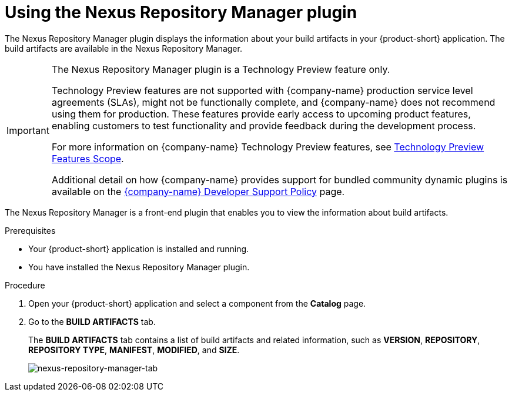 :_mod-docs-content-type: PROCEDURE

= Using the Nexus Repository Manager plugin

The Nexus Repository Manager plugin displays the information about your build artifacts in your {product-short} application. The build artifacts are available in the Nexus Repository Manager.

[IMPORTANT]
====
The Nexus Repository Manager plugin is a Technology Preview feature only.

Technology Preview features are not supported with {company-name} production service level agreements (SLAs), might not be functionally complete, and {company-name} does not recommend using them for production. These features provide early access to upcoming product features, enabling customers to test functionality and provide feedback during the development process.

For more information on {company-name} Technology Preview features, see https://access.redhat.com/support/offerings/techpreview/[Technology Preview Features Scope].

Additional detail on how {company-name} provides support for bundled community dynamic plugins is available on the https://access.redhat.com/policy/developerhub-support-policy[{company-name} Developer Support Policy] page.
====

The Nexus Repository Manager is a front-end plugin that enables you to view the information about build artifacts.

.Prerequisites

- Your {product-short} application is installed and running.
- You have installed the Nexus Repository Manager plugin.
//For the installation process, see xref:installing-configuring-nexus-plugin[Installing and configuring the Nexus Repository Manager plugin].

.Procedure

1. Open your {product-short} application and select a component from the *Catalog* page.
2. Go to the *BUILD ARTIFACTS* tab.
+
--
The *BUILD ARTIFACTS* tab contains a list of build artifacts and related information, such as *VERSION*, *REPOSITORY*, *REPOSITORY TYPE*, *MANIFEST*, *MODIFIED*, and *SIZE*.

image::rhdh-plugins-reference/nexus-repository-manager.png[nexus-repository-manager-tab]
--

